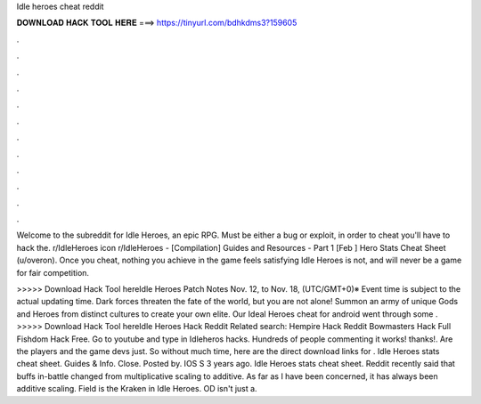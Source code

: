 Idle heroes cheat reddit



𝐃𝐎𝐖𝐍𝐋𝐎𝐀𝐃 𝐇𝐀𝐂𝐊 𝐓𝐎𝐎𝐋 𝐇𝐄𝐑𝐄 ===> https://tinyurl.com/bdhkdms3?159605



.



.



.



.



.



.



.



.



.



.



.



.

Welcome to the subreddit for Idle Heroes, an epic RPG. Must be either a bug or exploit, in order to cheat you'll have to hack the. r/IdleHeroes icon r/IdleHeroes - [Compilation] Guides and Resources - Part 1 [Feb ] Hero Stats Cheat Sheet (u/overon). Once you cheat, nothing you achieve in the game feels satisfying Idle Heroes is not, and will never be a game for fair competition.

>>>>> Download Hack Tool hereIdle Heroes Patch Notes Nov. 12, to Nov. 18, (UTC/GMT+0)※ Event time is subject to the actual updating time. Dark forces threaten the fate of the world, but you are not alone! Summon an army of unique Gods and Heroes from distinct cultures to create your own elite. Our Ideal Heroes cheat for android went through some . >>>>> Download Hack Tool hereIdle Heroes Hack Reddit Related search: Hempire Hack Reddit Bowmasters Hack Full Fishdom Hack Free. Go to youtube and type in Idleheros hacks. Hundreds of people commenting it works! thanks!. Are the players and the game devs just. So without much time, here are the direct download links for . Idle Heroes stats cheat sheet. Guides & Info. Close. Posted by. IOS S 3 years ago. Idle Heroes stats cheat sheet. Reddit recently said that buffs in-battle changed from multiplicative scaling to additive. As far as I have been concerned, it has always been additive scaling. Field is the Kraken in Idle Heroes. OD isn't just a.
